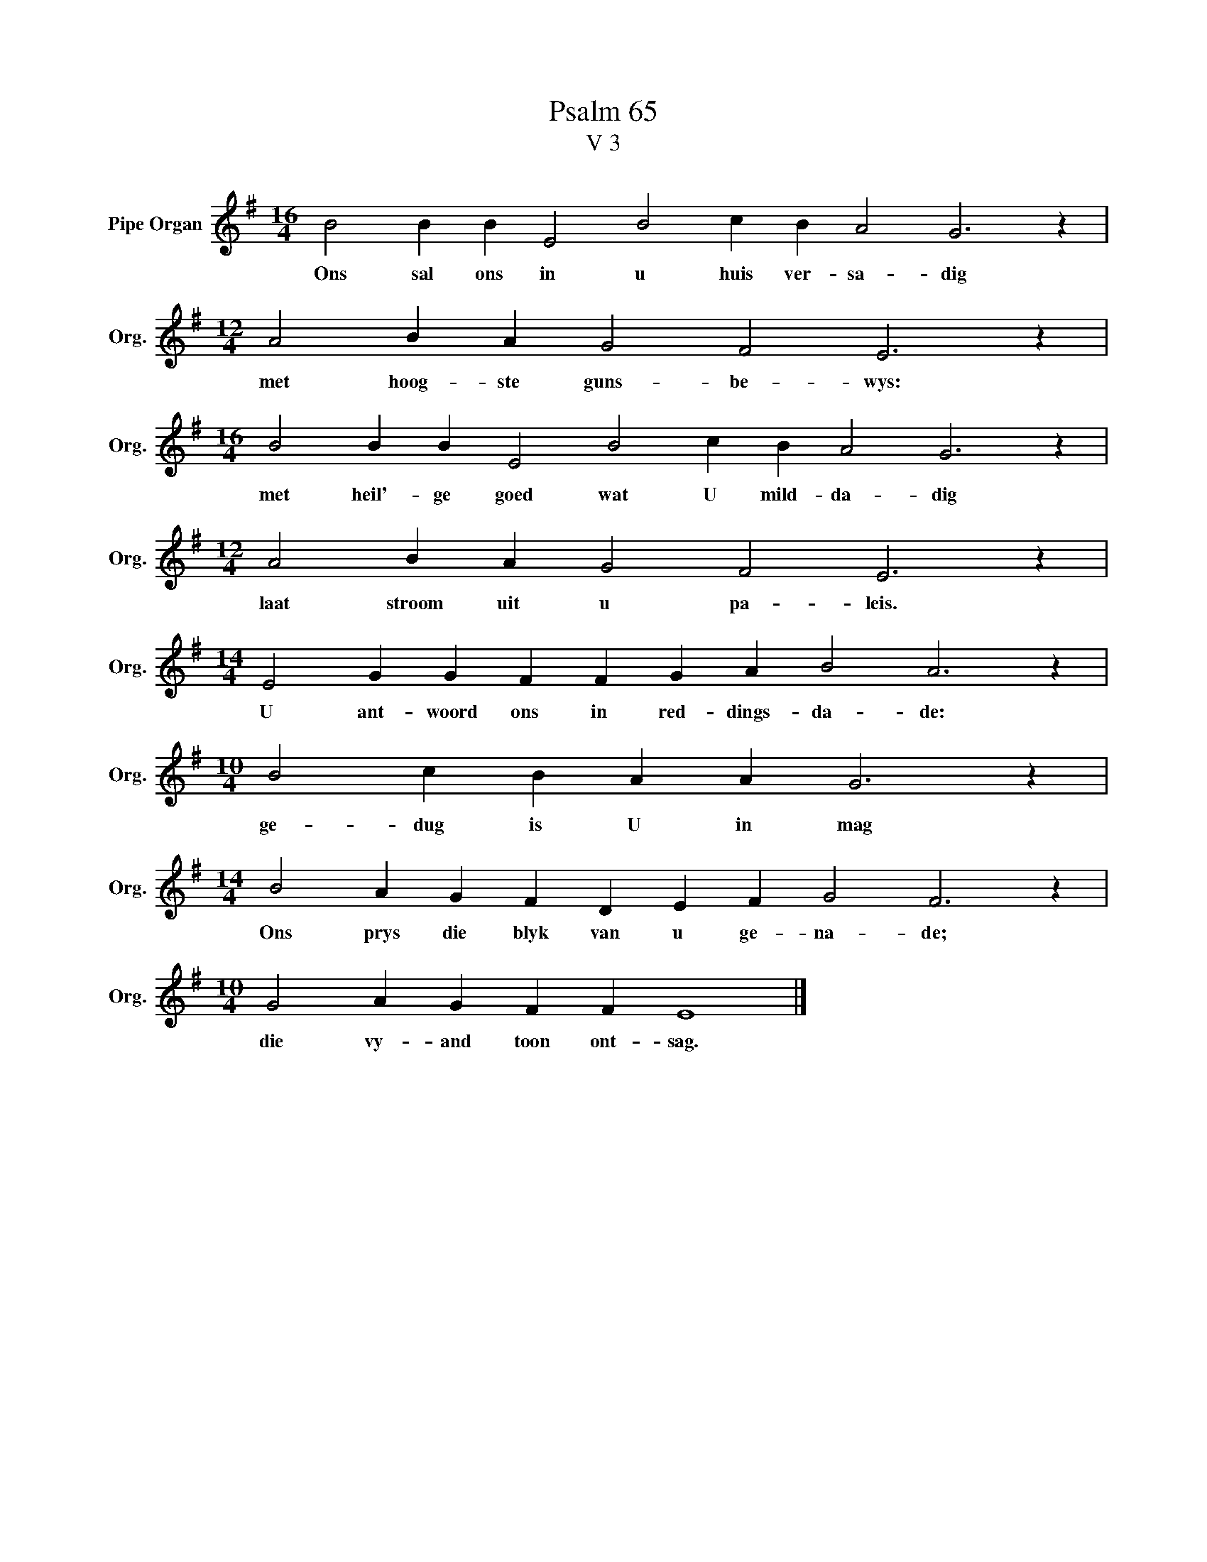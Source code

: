 X:1
T:Psalm 65
T:V 3
L:1/4
M:16/4
I:linebreak $
K:G
V:1 treble nm="Pipe Organ" snm="Org."
V:1
 B2 B B E2 B2 c B A2 G3 z |$[M:12/4] A2 B A G2 F2 E3 z |$[M:16/4] B2 B B E2 B2 c B A2 G3 z |$ %3
w: Ons sal ons in u huis ver- sa- dig|met hoog- ste guns- be- wys:|met heil'- ge goed wat U mild- da- dig|
[M:12/4] A2 B A G2 F2 E3 z |$[M:14/4] E2 G G F F G A B2 A3 z |$[M:10/4] B2 c B A A G3 z |$ %6
w: laat stroom uit u pa- leis.|U ant- woord ons in red- dings- da- de:|ge- dug is U in mag|
[M:14/4] B2 A G F D E F G2 F3 z |$[M:10/4] G2 A G F F E4 |] %8
w: Ons prys die blyk van u ge- na- de;|die vy- and toon ont- sag.|

